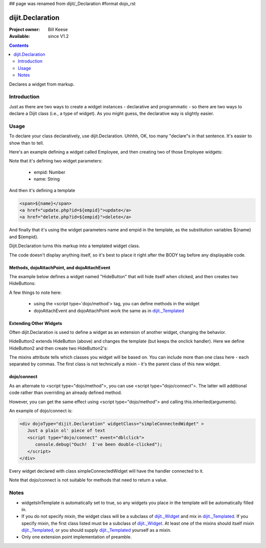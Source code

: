 ## page was renamed from dijit/_Declaration
#format dojo_rst

dijit.Declaration
=================

:Project owner: Bill Keese
:Available: since V1.2

.. contents::
   :depth: 2

Declares a widget from markup.

============
Introduction
============

Just as there are two ways to create a widget instances - declarative and programmatic - so there are two ways to declare a Dijit class (i.e., a type of widget). As you might guess, the declarative way is slightly easier.

=====
Usage
=====
To declare your class declaratively, use dijit.Declaration. Uhhhh, OK, too many "declare"s in that sentence. It's easier to show than to tell. 

Here's an example defining a widget called Employee, and then creating two of those Employee widgets:

.. cv-compound::

  .. cv:: javascript

	<script>
		dojo.require("dijit.Declaration");
	</script>

  .. cv :: html

	<div dojoType="dijit.Declaration" widgetClass="Employee" defaults="{ empid: 123, name: '' }">	
		<span>${name}</span>
		<a href="update.php?id=${empid}">update</a>
		<a href="delete.php?id=${empid}">delete</a>
	</div>
	<div dojoType="Employee" empid="100" name="Alan Allen"></div>
	<div dojoType="Employee" empid="101" name="Bob Brown"></div>
	<div dojoType="Employee" empid="102" name="Cathy Cameron"></div>


Note that it's defining two widget parameters:

  * empid: Number
  * name: String

And then it's defining a template

.. code-block:: html

		<span>${name}</span>
		<a href="update.php?id=${empid}">update</a>
		<a href="delete.php?id=${empid}">delete</a>

And finally that it's using the widget parameters name and empid in the template, as the substitution variables ${name} and ${empid}.

Dijit.Declaration turns this markup into a templated widget class.

The code doesn't display anything itself, so it's best to place it right after the BODY tag before any displayable code.



Methods, dojoAttachPoint, and dojoAttachEvent
---------------------------------------------

The example below defines a widget named "HideButton" that will hide itself when clicked, and then creates two HideButtons:


.. cv:: html

	<div dojoType="dijit.Declaration" widgetClass="HideButton">
		XXX<button dojoAttachEvent="onclick: myClickHandler" dojoAttachPoint="containerNode"></button>XXX
		<script type='dojo/method' event='myClickHandler'>
			this.domNode.style.display="none";
		</script>
	</div>
	<button dojoType="HideButton">Click to hide</button>
	<button dojoType="HideButton">Click to hide #2</button>


A few things to note here:

   * using the <script type='dojo/method'> tag, you can define methods in the widget
   * dojoAttachEvent and dojoAttachPoint work the same as in `dijit._Templated <dijit/_Templated>`_

Extending Other Widgets
-----------------------
Often dijit.Declaration is used to define a widget as an extension of another widget, changing the behavior.

HideButton2 extends HideButton (above) and changes the template (but keeps the onclick handler).  Here we define HideButton2 and then create two HideButton2's:

.. cv:: html

	<span dojoType="dijit.Declaration" widgetClass="HideButton2" mixins="HideButton">
		YYY<button dojoAttachEvent="onclick: myClickHandler" dojoAttachPoint="containerNode"></button>YYY
	</span>
	<button dojoType="HideButton2">Hide me extended</button>
	<button dojoType="HideButton2">Hide me extended #2</button>


The mixins attribute tells which classes you widget will be based on. You can include more than one class here - each separated by commas. The first class is not technically a mixin - it's the parent class of this new widget.


dojo/connect
------------

As an alternate to <script type="dojo/method">, you can use <script type="dojo/connect">.   The latter will additional code rather than overriding an already defined method.

However, you can get the same effect using <script type="dojo/method"> and calling this.inherited(arguments).

An example of dojo/connect is:

.. code-block :: html

  <div dojoType="dijit.Declaration" widgetClass="simpleConnectedWidget" >
     Just a plain ol' piece of text
     <script type="dojo/connect" event="dblclick">
        console.debug("Ouch!  I've been double-clicked");
     </script>
  </div>

Every widget declared with class simpleConnectedWidget will have the handler connected to it.

Note that dojo/connect is not suitable for methods that need to return a value.

=====
Notes
=====
- widgetsInTemplate is automatically set to true, so any widgets you place in the template will be automatically filled in.
- If you do not specify mixin, the widget class will be a subclass of `dijit._Widget <dijit/_Widget>`_ and mix in `dijit._Templated <dijit/_Templated>`_. If you specify mixin, the first class listed must be a subclass of `dijit._Widget <dijit/_Widget>`_. At least one of the mixins should itself mixin `dijit._Templated <dijit/_Templated>`_, or you should supply `dijit._Templated <dijit/_Templated>`_ yourself as a mixin.
- Only one extension point implementation of preamble.
